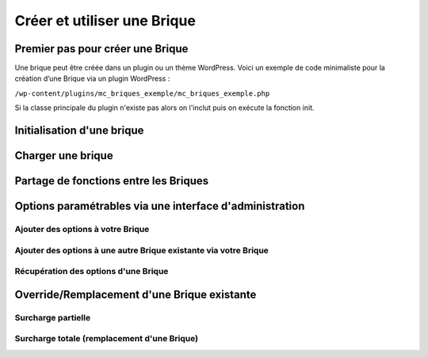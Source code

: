 Créer et utiliser une Brique
============================

Premier pas pour créer une Brique
---------------------------------

Une brique peut être créée dans un plugin ou un thème WordPress.
Voici un exemple de code minimaliste pour la création d’une Brique via un plugin WordPress :

``/wp-content/plugins/mc_briques_exemple/mc_briques_exemple.php``

.. code-block:: php
   <?php
   /**
    * Plugin Name: Médias Cité : BRIQUES Exemple
    * Description: Ajoute la Brique Exemple
    * Version: 1.0
    * Author: Cogitime
    * License: GPL2
    * Licence URI: https://www.gnu.org/licenses/gpl-2.0.html
    * Text Domain: mcbriques
    * Domain Path: /languages
    *
    * @package Briques
    * @category Exemple
    * @author Cogitime
    */
   
   if(!defined('ABSPATH'))
   	exit;
   
   define('MCBRIQUES_EXEMPLE_PLUGIN_FILE', __FILE__);
   
   if(!class_exists('MCBriquesExemple')){
   	require_once(dirname(MCBRIQUES_EXEMPLE_PLUGIN_FILE).'/classes/MCBriquesExemple.php');
   	MCBriquesExemple::init();
   }
   ?>

Si la classe principale du plugin n'existe pas alors on l'inclut puis on exécute la fonction init.



Initialisation d'une brique
---------------------------


Charger une brique
------------------


Partage de fonctions entre les Briques
--------------------------------------


Options paramétrables via une interface d'administration
--------------------------------------------------------

Ajouter des options à votre Brique
~~~~~~~~~~~~~~~~~~~~~~~~~~~~~~~~~~

Ajouter des options à une autre Brique existante via votre Brique
~~~~~~~~~~~~~~~~~~~~~~~~~~~~~~~~~~~~~~~~~~~~~~~~~~~~~~~~~~~~~~~~~

Récupération des options d'une Brique
~~~~~~~~~~~~~~~~~~~~~~~~~~~~~~~~~~~~~


Override/Remplacement d'une Brique existante
--------------------------------------------

Surcharge partielle
~~~~~~~~~~~~~~~~~~~

Surcharge totale (remplacement d'une Brique)
~~~~~~~~~~~~~~~~~~~~~~~~~~~~~~~~~~~~~~~~~~~~

